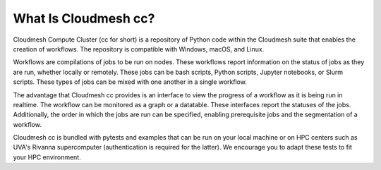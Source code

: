 What Is Cloudmesh cc?
=====================

Cloudmesh Compute Cluster (cc for short) is a repository
of Python code within the Cloudmesh suite that enables
the creation of workflows. The repository is compatible
with Windows, macOS, and Linux.

Workflows are compilations of jobs to be run on nodes.
These workflows report information on the status of jobs
as they are run, whether locally or remotely. These jobs
can be bash scripts, Python scripts, Jupyter notebooks,
or Slurm scripts. These types of jobs can be mixed with
one another in a single workflow.

The advantage that Cloudmesh cc provides is an interface
to view the progress of a workflow as it is being run in
realtime. The workflow can be monitored as a graph or a
datatable. These interfaces report the statuses of the jobs.
Additionally, the order in which the jobs are run can be
specified, enabling prerequisite jobs and the segmentation
of a workflow.

Cloudmesh cc is bundled with pytests and examples that
can be run on your local machine or on HPC centers such
as UVA's Rivanna supercomputer (authentication is required
for the latter). We encourage you to adapt these tests
to fit your HPC environment.